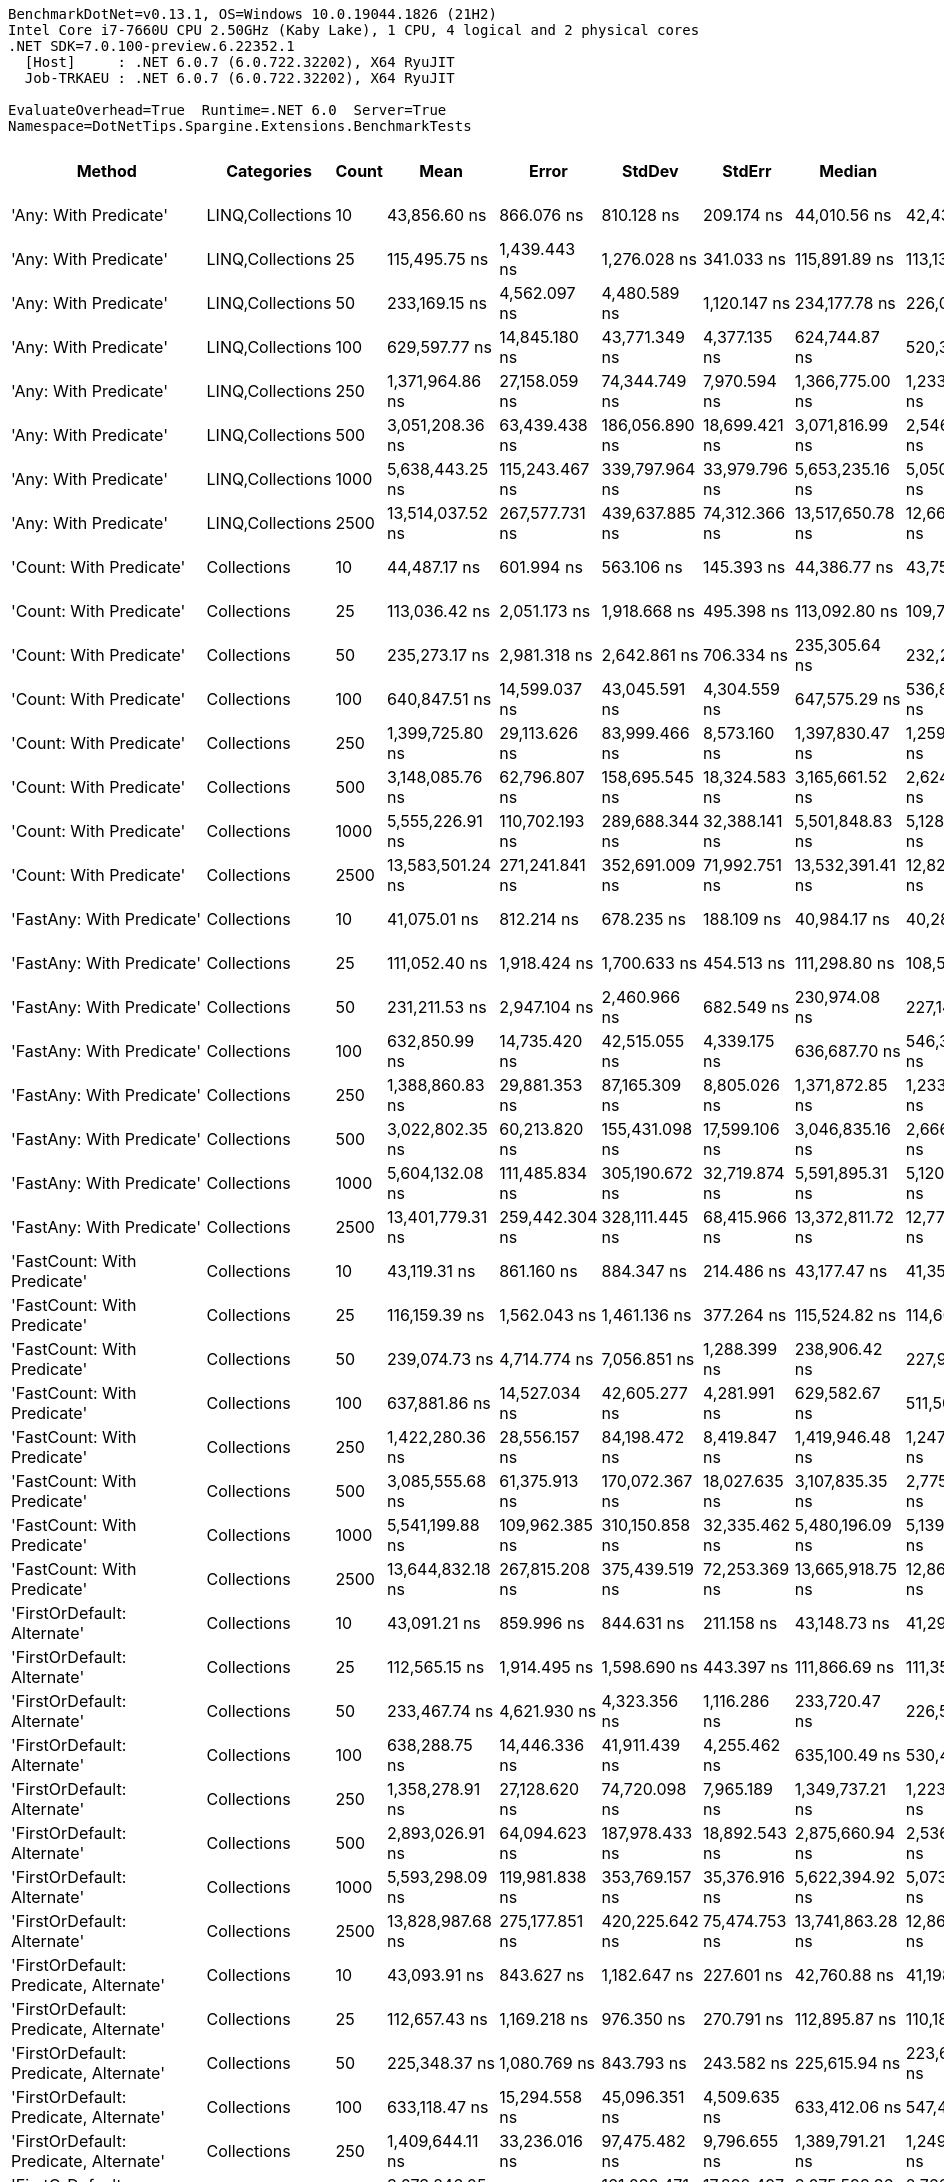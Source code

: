 ....
BenchmarkDotNet=v0.13.1, OS=Windows 10.0.19044.1826 (21H2)
Intel Core i7-7660U CPU 2.50GHz (Kaby Lake), 1 CPU, 4 logical and 2 physical cores
.NET SDK=7.0.100-preview.6.22352.1
  [Host]     : .NET 6.0.7 (6.0.722.32202), X64 RyuJIT
  Job-TRKAEU : .NET 6.0.7 (6.0.722.32202), X64 RyuJIT

EvaluateOverhead=True  Runtime=.NET 6.0  Server=True  
Namespace=DotNetTips.Spargine.Extensions.BenchmarkTests  
....
[options="header"]
|===
|                                  Method|        Categories|  Count|              Mean|           Error|          StdDev|         StdErr|            Median|               Min|                Q1|                Q3|               Max|           Op/s|   CI99.9% Margin|  Iterations|  Kurtosis|  MValue|  Skewness|  Rank|  LogicalGroup|  Baseline|  Code Size|     Gen 0|     Gen 1|     Gen 2|    Allocated
|                   'Any: With Predicate'|  LINQ,Collections|     10|      43,856.60 ns|      866.076 ns|      810.128 ns|     209.174 ns|      44,010.56 ns|      42,436.83 ns|      43,367.48 ns|      44,294.14 ns|      45,511.76 ns|      22,801.59|      866.0764 ns|       15.00|     2.544|   2.000|   -0.1355|    33|             *|        No|      708 B|    2.3193|    0.0610|         -|     20,088 B
|                   'Any: With Predicate'|  LINQ,Collections|     25|     115,495.75 ns|    1,439.443 ns|    1,276.028 ns|     341.033 ns|     115,891.89 ns|     113,130.98 ns|     114,760.55 ns|     116,154.68 ns|     117,842.14 ns|       8,658.33|    1,439.4426 ns|       14.00|     2.344|   2.000|   -0.3038|    41|             *|        No|      708 B|    5.2490|    0.2441|         -|     48,152 B
|                   'Any: With Predicate'|  LINQ,Collections|     50|     233,169.15 ns|    4,562.097 ns|    4,480.589 ns|   1,120.147 ns|     234,177.78 ns|     226,091.42 ns|     229,913.65 ns|     236,002.22 ns|     241,448.89 ns|       4,288.73|    4,562.0966 ns|       16.00|     1.941|   2.000|   -0.1192|    44|             *|        No|      708 B|   10.4980|    0.9766|         -|     95,144 B
|                   'Any: With Predicate'|  LINQ,Collections|    100|     629,597.77 ns|   14,845.180 ns|   43,771.349 ns|   4,377.135 ns|     624,744.87 ns|     520,357.86 ns|     601,916.24 ns|     661,163.45 ns|     732,020.65 ns|       1,588.32|   14,845.1804 ns|      100.00|     2.651|   2.786|    0.0049|    47|             *|        No|      708 B|   20.5078|   10.7422|   10.7422|    189,263 B
|                   'Any: With Predicate'|  LINQ,Collections|    250|   1,371,964.86 ns|   27,158.059 ns|   74,344.749 ns|   7,970.594 ns|   1,366,775.00 ns|   1,233,490.04 ns|   1,314,242.77 ns|   1,431,293.07 ns|   1,538,486.13 ns|         728.88|   27,158.0592 ns|       87.00|     2.247|   2.640|    0.2562|    50|             *|        No|      708 B|   37.1094|   27.3438|   23.4375|    470,396 B
|                   'Any: With Predicate'|  LINQ,Collections|    500|   3,051,208.36 ns|   63,439.438 ns|  186,056.890 ns|  18,699.421 ns|   3,071,816.99 ns|   2,546,373.63 ns|   2,927,271.48 ns|   3,168,758.01 ns|   3,439,234.96 ns|         327.74|   63,439.4380 ns|       99.00|     2.687|   2.429|   -0.1876|    55|             *|        No|      708 B|   97.6563|   66.4063|   46.8750|    939,845 B
|                   'Any: With Predicate'|  LINQ,Collections|   1000|   5,638,443.25 ns|  115,243.467 ns|  339,797.964 ns|  33,979.796 ns|   5,653,235.16 ns|   5,050,889.84 ns|   5,307,816.80 ns|   5,916,985.16 ns|   6,356,271.88 ns|         177.35|  115,243.4673 ns|      100.00|     1.883|   2.786|    0.0852|    58|             *|        No|      708 B|  195.3125|  156.2500|  109.3750|  2,362,235 B
|                   'Any: With Predicate'|  LINQ,Collections|   2500|  13,514,037.52 ns|  267,577.731 ns|  439,637.885 ns|  74,312.366 ns|  13,517,650.78 ns|  12,664,692.97 ns|  13,220,868.75 ns|  13,771,992.19 ns|  14,393,075.78 ns|          74.00|  267,577.7310 ns|       35.00|     2.169|   2.000|    0.0642|    60|             *|        No|      708 B|  156.2500|  140.6250|   93.7500|  5,923,476 B
|                 'Count: With Predicate'|       Collections|     10|      44,487.17 ns|      601.994 ns|      563.106 ns|     145.393 ns|      44,386.77 ns|      43,755.05 ns|      44,058.47 ns|      44,825.26 ns|      45,580.97 ns|      22,478.39|      601.9940 ns|       15.00|     1.903|   2.000|    0.5513|    33|             *|        No|      679 B|    2.3193|         -|         -|     20,136 B
|                 'Count: With Predicate'|       Collections|     25|     113,036.42 ns|    2,051.173 ns|    1,918.668 ns|     495.398 ns|     113,092.80 ns|     109,754.96 ns|     111,725.94 ns|     114,585.39 ns|     116,371.55 ns|       8,846.71|    2,051.1726 ns|       15.00|     1.728|   2.000|   -0.0258|    40|             *|        No|      679 B|    5.2490|    0.3662|         -|     48,040 B
|                 'Count: With Predicate'|       Collections|     50|     235,273.17 ns|    2,981.318 ns|    2,642.861 ns|     706.334 ns|     235,305.64 ns|     232,201.98 ns|     232,850.89 ns|     237,220.98 ns|     240,016.21 ns|       4,250.38|    2,981.3184 ns|       14.00|     1.716|   2.000|    0.4443|    44|             *|        No|      679 B|   10.4980|    1.7090|         -|     94,936 B
|                 'Count: With Predicate'|       Collections|    100|     640,847.51 ns|   14,599.037 ns|   43,045.591 ns|   4,304.559 ns|     647,575.29 ns|     536,825.24 ns|     609,228.22 ns|     672,529.74 ns|     745,674.27 ns|       1,560.43|   14,599.0374 ns|      100.00|     2.438|   2.385|   -0.0490|    47|             *|        No|      679 B|   19.5313|   12.6953|   10.7422|    189,494 B
|                 'Count: With Predicate'|       Collections|    250|   1,399,725.80 ns|   29,113.626 ns|   83,999.466 ns|   8,573.160 ns|   1,397,830.47 ns|   1,259,062.79 ns|   1,333,326.46 ns|   1,463,546.92 ns|   1,630,851.86 ns|         714.43|   29,113.6255 ns|       96.00|     2.382|   2.667|    0.2581|    50|             *|        No|      679 B|   48.8281|   29.2969|   25.3906|    470,184 B
|                 'Count: With Predicate'|       Collections|    500|   3,148,085.76 ns|   62,796.807 ns|  158,695.545 ns|  18,324.583 ns|   3,165,661.52 ns|   2,624,840.82 ns|   3,065,738.48 ns|   3,254,900.78 ns|   3,456,545.51 ns|         317.65|   62,796.8071 ns|       75.00|     3.491|   2.000|   -0.5331|    55|             *|        No|      679 B|   78.1250|   62.5000|   46.8750|    939,280 B
|                 'Count: With Predicate'|       Collections|   1000|   5,555,226.91 ns|  110,702.193 ns|  289,688.344 ns|  32,388.141 ns|   5,501,848.83 ns|   5,128,733.59 ns|   5,282,280.08 ns|   5,797,910.16 ns|   6,283,826.56 ns|         180.01|  110,702.1929 ns|       80.00|     1.912|   2.917|    0.3064|    58|             *|        No|      679 B|  171.8750|  148.4375|  101.5625|  2,361,463 B
|                 'Count: With Predicate'|       Collections|   2500|  13,583,501.24 ns|  271,241.841 ns|  352,691.009 ns|  71,992.751 ns|  13,532,391.41 ns|  12,824,579.69 ns|  13,377,137.89 ns|  13,791,769.53 ns|  14,367,179.69 ns|          73.62|  271,241.8410 ns|       24.00|     2.656|   2.000|    0.1837|    60|             *|        No|      679 B|  156.2500|  125.0000|   93.7500|  5,925,108 B
|               'FastAny: With Predicate'|       Collections|     10|      41,075.01 ns|      812.214 ns|      678.235 ns|     188.109 ns|      40,984.17 ns|      40,280.33 ns|      40,602.46 ns|      41,170.46 ns|      42,831.74 ns|      24,345.70|      812.2139 ns|       13.00|     3.879|   2.000|    1.1729|    33|             *|        No|      604 B|    2.3193|    0.0610|         -|     19,704 B
|               'FastAny: With Predicate'|       Collections|     25|     111,052.40 ns|    1,918.424 ns|    1,700.633 ns|     454.513 ns|     111,298.80 ns|     108,509.05 ns|     109,578.16 ns|     112,067.35 ns|     114,223.16 ns|       9,004.76|    1,918.4239 ns|       14.00|     1.804|   2.000|    0.2027|    40|             *|        No|      604 B|    5.2490|    0.2441|         -|     47,696 B
|               'FastAny: With Predicate'|       Collections|     50|     231,211.53 ns|    2,947.104 ns|    2,460.966 ns|     682.549 ns|     230,974.08 ns|     227,142.96 ns|     230,422.72 ns|     231,919.91 ns|     236,487.85 ns|       4,325.04|    2,947.1045 ns|       13.00|     2.786|   2.000|    0.2827|    44|             *|        No|      604 B|   10.7422|    1.2207|         -|     95,256 B
|               'FastAny: With Predicate'|       Collections|    100|     632,850.99 ns|   14,735.420 ns|   42,515.055 ns|   4,339.175 ns|     636,687.70 ns|     546,353.27 ns|     602,432.84 ns|     658,334.94 ns|     746,243.21 ns|       1,580.15|   14,735.4198 ns|       96.00|     2.441|   2.258|    0.2314|    47|             *|        No|      604 B|   20.5078|   11.7188|   10.7422|    189,599 B
|               'FastAny: With Predicate'|       Collections|    250|   1,388,860.83 ns|   29,881.353 ns|   87,165.309 ns|   8,805.026 ns|   1,371,872.85 ns|   1,233,549.02 ns|   1,326,635.45 ns|   1,441,714.79 ns|   1,596,581.84 ns|         720.01|   29,881.3529 ns|       98.00|     2.510|   2.667|    0.5181|    50|             *|        No|      604 B|   46.8750|   27.3438|   25.3906|    470,122 B
|               'FastAny: With Predicate'|       Collections|    500|   3,022,802.35 ns|   60,213.820 ns|  155,431.098 ns|  17,599.106 ns|   3,046,835.16 ns|   2,666,210.74 ns|   2,925,985.06 ns|   3,110,628.91 ns|   3,361,261.91 ns|         330.82|   60,213.8203 ns|       78.00|     2.798|   2.000|   -0.1791|    55|             *|        No|      604 B|   97.6563|   70.3125|   46.8750|    939,175 B
|               'FastAny: With Predicate'|       Collections|   1000|   5,604,132.08 ns|  111,485.834 ns|  305,190.672 ns|  32,719.874 ns|   5,591,895.31 ns|   5,120,358.59 ns|   5,371,001.56 ns|   5,823,398.44 ns|   6,461,393.75 ns|         178.44|  111,485.8341 ns|       87.00|     2.490|   2.846|    0.3571|    58|             *|        No|      604 B|  148.4375|  132.8125|  109.3750|  2,359,909 B
|               'FastAny: With Predicate'|       Collections|   2500|  13,401,779.31 ns|  259,442.304 ns|  328,111.445 ns|  68,415.966 ns|  13,372,811.72 ns|  12,771,588.28 ns|  13,222,231.25 ns|  13,617,257.81 ns|  14,015,672.66 ns|          74.62|  259,442.3040 ns|       23.00|     2.162|   2.000|    0.1075|    60|             *|        No|      604 B|  140.6250|  125.0000|   93.7500|  5,920,913 B
|             'FastCount: With Predicate'|       Collections|     10|      43,119.31 ns|      861.160 ns|      884.347 ns|     214.486 ns|      43,177.47 ns|      41,351.63 ns|      42,714.57 ns|      43,603.83 ns|      44,473.83 ns|      23,191.46|      861.1595 ns|       17.00|     2.312|   2.000|   -0.3928|    33|             *|        No|      610 B|    2.3193|    0.0610|         -|     19,976 B
|             'FastCount: With Predicate'|       Collections|     25|     116,159.39 ns|    1,562.043 ns|    1,461.136 ns|     377.264 ns|     115,524.82 ns|     114,608.22 ns|     114,994.97 ns|     117,262.87 ns|     118,926.73 ns|       8,608.86|    1,562.0431 ns|       15.00|     1.762|   2.000|    0.6555|    41|             *|        No|      610 B|    5.2490|    0.2441|         -|     47,960 B
|             'FastCount: With Predicate'|       Collections|     50|     239,074.73 ns|    4,714.774 ns|    7,056.851 ns|   1,288.399 ns|     238,906.42 ns|     227,910.18 ns|     233,093.01 ns|     243,469.06 ns|     256,720.43 ns|       4,182.79|    4,714.7738 ns|       30.00|     2.781|   2.286|    0.6215|    44|             *|        No|      610 B|   10.7422|    0.9766|         -|     95,232 B
|             'FastCount: With Predicate'|       Collections|    100|     637,881.86 ns|   14,527.034 ns|   42,605.277 ns|   4,281.991 ns|     629,582.67 ns|     511,508.15 ns|     612,422.17 ns|     665,347.22 ns|     730,773.97 ns|       1,567.69|   14,527.0344 ns|       99.00|     2.788|   2.414|    0.1027|    47|             *|        No|      610 B|   18.5547|   11.7188|   10.7422|    189,104 B
|             'FastCount: With Predicate'|       Collections|    250|   1,422,280.36 ns|   28,556.157 ns|   84,198.472 ns|   8,419.847 ns|   1,419,946.48 ns|   1,247,330.27 ns|   1,376,018.07 ns|   1,488,739.55 ns|   1,610,570.12 ns|         703.10|   28,556.1566 ns|      100.00|     2.510|   2.645|    0.0117|    50|             *|        No|      610 B|   50.7813|   33.2031|   25.3906|    470,609 B
|             'FastCount: With Predicate'|       Collections|    500|   3,085,555.68 ns|   61,375.913 ns|  170,072.367 ns|  18,027.635 ns|   3,107,835.35 ns|   2,775,326.76 ns|   2,935,432.62 ns|   3,248,179.10 ns|   3,420,283.01 ns|         324.09|   61,375.9133 ns|       89.00|     1.818|   3.171|   -0.0667|    55|             *|        No|      610 B|   50.7813|   46.8750|   46.8750|    939,985 B
|             'FastCount: With Predicate'|       Collections|   1000|   5,541,199.88 ns|  109,962.385 ns|  310,150.858 ns|  32,335.462 ns|   5,480,196.09 ns|   5,139,285.94 ns|   5,257,763.09 ns|   5,774,410.55 ns|   6,519,870.31 ns|         180.47|  109,962.3852 ns|       92.00|     2.581|   2.488|    0.6419|    58|             *|        No|      610 B|  164.0625|  132.8125|  109.3750|  2,360,546 B
|             'FastCount: With Predicate'|       Collections|   2500|  13,644,832.18 ns|  267,815.208 ns|  375,439.519 ns|  72,253.369 ns|  13,665,918.75 ns|  12,863,262.50 ns|  13,416,420.31 ns|  13,914,720.31 ns|  14,411,423.44 ns|          73.29|  267,815.2085 ns|       27.00|     2.361|   2.000|   -0.0612|    60|             *|        No|      610 B|  125.0000|   93.7500|   78.1250|  5,923,746 B
|             'FirstOrDefault: Alternate'|       Collections|     10|      43,091.21 ns|      859.996 ns|      844.631 ns|     211.158 ns|      43,148.73 ns|      41,291.74 ns|      42,578.74 ns|      43,360.23 ns|      44,645.64 ns|      23,206.59|      859.9962 ns|       16.00|     2.624|   2.000|   -0.0127|    33|             *|        No|    1,053 B|    2.3193|         -|         -|     19,880 B
|             'FirstOrDefault: Alternate'|       Collections|     25|     112,565.15 ns|    1,914.495 ns|    1,598.690 ns|     443.397 ns|     111,866.69 ns|     111,359.73 ns|     111,646.09 ns|     112,805.04 ns|     116,176.61 ns|       8,883.74|    1,914.4951 ns|       13.00|     3.289|   2.000|    1.3572|    40|             *|        No|    1,053 B|    5.3711|         -|         -|     48,104 B
|             'FirstOrDefault: Alternate'|       Collections|     50|     233,467.74 ns|    4,621.930 ns|    4,323.356 ns|   1,116.286 ns|     233,720.47 ns|     226,501.67 ns|     230,240.33 ns|     235,520.14 ns|     241,719.25 ns|       4,283.25|    4,621.9301 ns|       15.00|     2.313|   2.000|    0.4005|    44|             *|        No|    1,053 B|   10.7422|    1.2207|         -|     95,344 B
|             'FirstOrDefault: Alternate'|       Collections|    100|     638,288.75 ns|   14,446.336 ns|   41,911.439 ns|   4,255.462 ns|     635,100.49 ns|     530,420.51 ns|     612,588.09 ns|     665,116.70 ns|     733,813.48 ns|       1,566.69|   14,446.3357 ns|       97.00|     2.909|   2.000|    0.1434|    47|             *|        No|    1,053 B|   20.5078|   11.7188|   10.7422|    189,837 B
|             'FirstOrDefault: Alternate'|       Collections|    250|   1,358,278.91 ns|   27,128.620 ns|   74,720.098 ns|   7,965.189 ns|   1,349,737.21 ns|   1,223,591.11 ns|   1,293,079.59 ns|   1,409,130.18 ns|   1,553,763.57 ns|         736.23|   27,128.6200 ns|       88.00|     2.572|   2.000|    0.4150|    50|             *|        No|    1,053 B|   42.9688|   31.2500|   23.4375|    470,529 B
|             'FirstOrDefault: Alternate'|       Collections|    500|   2,893,026.91 ns|   64,094.623 ns|  187,978.433 ns|  18,892.543 ns|   2,875,660.94 ns|   2,536,153.12 ns|   2,749,612.50 ns|   3,015,775.98 ns|   3,376,946.48 ns|         345.66|   64,094.6225 ns|       99.00|     2.701|   2.207|    0.4286|    54|             *|        No|    1,053 B|   66.4063|   54.6875|   46.8750|    939,500 B
|             'FirstOrDefault: Alternate'|       Collections|   1000|   5,593,298.09 ns|  119,981.838 ns|  353,769.157 ns|  35,376.916 ns|   5,622,394.92 ns|   5,073,100.78 ns|   5,201,147.46 ns|   5,878,347.66 ns|   6,348,899.22 ns|         178.79|  119,981.8384 ns|      100.00|     1.886|   3.467|    0.1069|    58|             *|        No|    1,053 B|  148.4375|  140.6250|  109.3750|  2,363,101 B
|             'FirstOrDefault: Alternate'|       Collections|   2500|  13,828,987.68 ns|  275,177.851 ns|  420,225.642 ns|  75,474.753 ns|  13,741,863.28 ns|  12,862,858.59 ns|  13,592,407.81 ns|  14,100,676.56 ns|  14,703,130.47 ns|          72.31|  275,177.8510 ns|       31.00|     2.613|   3.077|   -0.1509|    60|             *|        No|    1,053 B|  171.8750|  140.6250|   93.7500|  5,925,880 B
|  'FirstOrDefault: Predicate, Alternate'|       Collections|     10|      43,093.91 ns|      843.627 ns|    1,182.647 ns|     227.601 ns|      42,760.88 ns|      41,198.68 ns|      42,210.67 ns|      43,949.71 ns|      45,745.33 ns|      23,205.14|      843.6270 ns|       27.00|     2.064|   2.000|    0.3208|    33|             *|        No|      734 B|    2.3193|    0.0610|         -|     19,888 B
|  'FirstOrDefault: Predicate, Alternate'|       Collections|     25|     112,657.43 ns|    1,169.218 ns|      976.350 ns|     270.791 ns|     112,895.87 ns|     110,184.34 ns|     111,989.49 ns|     113,305.32 ns|     113,958.50 ns|       8,876.47|    1,169.2178 ns|       13.00|     3.563|   2.000|   -1.0188|    40|             *|        No|      734 B|    5.3711|    0.2441|         -|     48,480 B
|  'FirstOrDefault: Predicate, Alternate'|       Collections|     50|     225,348.37 ns|    1,080.769 ns|      843.793 ns|     243.582 ns|     225,615.94 ns|     223,693.30 ns|     224,947.77 ns|     225,781.35 ns|     226,673.99 ns|       4,437.57|    1,080.7686 ns|       12.00|     2.192|   2.000|   -0.4220|    43|             *|        No|      734 B|   10.4980|    1.2207|         -|     94,984 B
|  'FirstOrDefault: Predicate, Alternate'|       Collections|    100|     633,118.47 ns|   15,294.558 ns|   45,096.351 ns|   4,509.635 ns|     633,412.06 ns|     547,414.94 ns|     596,711.30 ns|     661,467.55 ns|     733,806.15 ns|       1,579.48|   15,294.5585 ns|      100.00|     2.381|   2.333|    0.2202|    47|             *|        No|      734 B|   16.6016|   11.7188|   10.7422|    189,149 B
|  'FirstOrDefault: Predicate, Alternate'|       Collections|    250|   1,409,644.11 ns|   33,236.016 ns|   97,475.482 ns|   9,796.655 ns|   1,389,791.21 ns|   1,249,116.21 ns|   1,334,499.32 ns|   1,477,271.00 ns|   1,664,428.91 ns|         709.40|   33,236.0162 ns|       99.00|     2.390|   2.000|    0.4802|    50|             *|        No|      734 B|   48.8281|   31.2500|   23.4375|    470,435 B
|  'FirstOrDefault: Predicate, Alternate'|       Collections|    500|   3,073,246.05 ns|   61,126.811 ns|  161,032.471 ns|  17,892.497 ns|   3,075,593.36 ns|   2,766,760.16 ns|   2,964,429.30 ns|   3,170,395.70 ns|   3,462,855.08 ns|         325.39|   61,126.8113 ns|       81.00|     2.334|   2.400|    0.1882|    55|             *|        No|      734 B|   82.0313|   70.3125|   46.8750|    940,281 B
|  'FirstOrDefault: Predicate, Alternate'|       Collections|   1000|   5,746,308.16 ns|  120,106.227 ns|  354,135.921 ns|  35,413.592 ns|   5,778,759.77 ns|   5,063,378.52 ns|   5,489,116.99 ns|   5,984,686.33 ns|   6,451,333.98 ns|         174.02|  120,106.2274 ns|      100.00|     2.162|   2.846|   -0.2293|    58|             *|        No|      734 B|  195.3125|  156.2500|  109.3750|  2,359,947 B
|  'FirstOrDefault: Predicate, Alternate'|       Collections|   2500|  13,467,295.21 ns|  267,228.265 ns|  416,042.215 ns|  73,546.568 ns|  13,498,075.78 ns|  12,776,843.75 ns|  13,142,944.14 ns|  13,723,679.69 ns|  14,218,695.31 ns|          74.25|  267,228.2655 ns|       32.00|     1.901|   2.000|    0.1000|    60|             *|        No|      734 B|  140.6250|  125.0000|   78.1250|  5,925,554 B
|                  'HasItems: With Count'|       Collections|     10|          37.01 ns|        0.767 ns|        1.281 ns|       0.214 ns|          36.92 ns|          34.96 ns|          36.00 ns|          37.75 ns|          40.10 ns|  27,018,053.28|        0.7667 ns|       36.00|     2.348|   2.000|    0.4269|     1|             *|        No|      167 B|    0.0035|         -|         -|         32 B
|                  'HasItems: With Count'|       Collections|     25|          83.63 ns|        1.665 ns|        2.493 ns|       0.455 ns|          82.97 ns|          80.69 ns|          81.89 ns|          85.10 ns|          90.34 ns|  11,957,481.38|        1.6653 ns|       30.00|     3.245|   2.000|    0.9438|     3|             *|        No|      167 B|    0.0035|         -|         -|         32 B
|                  'HasItems: With Count'|       Collections|     50|         141.49 ns|        1.720 ns|        1.524 ns|       0.407 ns|         141.29 ns|         139.72 ns|         140.14 ns|         142.18 ns|         144.47 ns|   7,067,582.35|        1.7197 ns|       14.00|     2.317|   2.000|    0.7371|     5|             *|        No|      167 B|    0.0033|         -|         -|         32 B
|                  'HasItems: With Count'|       Collections|    100|         258.76 ns|        3.207 ns|        3.000 ns|       0.775 ns|         258.65 ns|         254.90 ns|         256.05 ns|         260.85 ns|         264.76 ns|   3,864,515.24|        3.2070 ns|       15.00|     1.862|   2.000|    0.2751|     7|             *|        No|      167 B|    0.0033|         -|         -|         32 B
|                  'HasItems: With Count'|       Collections|    250|         616.79 ns|        6.037 ns|        5.647 ns|       1.458 ns|         616.33 ns|         603.42 ns|         614.06 ns|         620.66 ns|         627.39 ns|   1,621,305.36|        6.0369 ns|       15.00|     3.194|   2.000|   -0.2917|    12|             *|        No|      167 B|    0.0029|         -|         -|         32 B
|                  'HasItems: With Count'|       Collections|    500|       1,212.07 ns|       10.213 ns|        9.553 ns|       2.467 ns|       1,214.95 ns|       1,198.28 ns|       1,205.28 ns|       1,217.54 ns|       1,231.58 ns|     825,037.36|       10.2127 ns|       15.00|     2.064|   2.000|    0.1620|    16|             *|        No|      167 B|    0.0019|         -|         -|         32 B
|                  'HasItems: With Count'|       Collections|   1000|       2,408.42 ns|       32.123 ns|       30.048 ns|       7.758 ns|       2,414.25 ns|       2,343.09 ns|       2,390.45 ns|       2,432.73 ns|       2,445.25 ns|     415,210.57|       32.1232 ns|       15.00|     2.318|   2.000|   -0.6164|    19|             *|        No|      167 B|         -|         -|         -|         32 B
|                  'HasItems: With Count'|       Collections|   2500|       5,909.83 ns|       64.240 ns|       60.090 ns|      15.515 ns|       5,908.57 ns|       5,827.03 ns|       5,855.37 ns|       5,960.26 ns|       6,007.03 ns|     169,209.49|       64.2403 ns|       15.00|     1.484|   2.000|    0.0805|    23|             *|        No|      167 B|         -|         -|         -|         32 B
|                     'IndexOf: Comparer'|       Collections|     10|      45,170.94 ns|      868.971 ns|      965.859 ns|     221.583 ns|      45,009.05 ns|      43,761.47 ns|      44,481.66 ns|      45,831.77 ns|      47,365.34 ns|      22,138.13|      868.9711 ns|       19.00|     2.289|   2.000|    0.3724|    33|             *|        No|    1,779 B|    2.3193|    0.0610|         -|     20,328 B
|                     'IndexOf: Comparer'|       Collections|     25|     112,845.32 ns|    1,420.586 ns|    1,186.254 ns|     329.008 ns|     112,624.20 ns|     110,648.64 ns|     112,355.12 ns|     113,430.60 ns|     114,907.28 ns|       8,861.69|    1,420.5858 ns|       13.00|     2.258|   2.000|    0.1792|    40|             *|        No|    1,779 B|    5.3711|    0.2441|         -|     48,328 B
|                     'IndexOf: Comparer'|       Collections|     50|     238,058.06 ns|    4,141.340 ns|    4,067.349 ns|   1,016.837 ns|     238,626.33 ns|     230,341.38 ns|     235,772.52 ns|     239,973.37 ns|     246,970.26 ns|       4,200.66|    4,141.3396 ns|       16.00|     2.891|   2.000|   -0.0653|    44|             *|        No|    1,779 B|   10.7422|    1.4648|         -|     95,504 B
|                     'IndexOf: Comparer'|       Collections|    100|     627,868.42 ns|   13,330.052 ns|   38,246.417 ns|   3,924.000 ns|     622,717.04 ns|     558,749.85 ns|     601,701.51 ns|     651,944.87 ns|     733,644.78 ns|       1,592.69|   13,330.0516 ns|       95.00|     2.529|   2.759|    0.3749|    47|             *|        No|    1,779 B|   17.5781|   11.7188|   10.7422|    189,760 B
|                     'IndexOf: Comparer'|       Collections|    250|   1,423,919.07 ns|   29,622.773 ns|   87,343.416 ns|   8,734.342 ns|   1,410,298.34 ns|   1,250,976.56 ns|   1,354,287.74 ns|   1,498,886.87 ns|   1,621,238.28 ns|         702.29|   29,622.7734 ns|      100.00|     2.273|   2.207|    0.3474|    50|             *|        No|    1,779 B|   48.8281|   29.2969|   25.3906|    469,583 B
|                     'IndexOf: Comparer'|       Collections|    500|   3,048,808.22 ns|   60,150.398 ns|  138,205.542 ns|  17,412.262 ns|   3,057,285.55 ns|   2,681,536.72 ns|   2,947,093.55 ns|   3,130,961.72 ns|   3,356,461.72 ns|         328.00|   60,150.3978 ns|       63.00|     2.960|   2.083|   -0.2146|    55|             *|        No|    1,779 B|   70.3125|   58.5938|   46.8750|    940,556 B
|                     'IndexOf: Comparer'|       Collections|   1000|   5,647,063.07 ns|  116,898.733 ns|  344,678.552 ns|  34,467.855 ns|   5,647,091.02 ns|   5,120,214.06 ns|   5,335,006.25 ns|   5,865,042.19 ns|   6,545,324.22 ns|         177.08|  116,898.7332 ns|      100.00|     2.610|   2.519|    0.4973|    58|             *|        No|    1,779 B|  156.2500|  140.6250|  109.3750|  2,360,979 B
|                     'IndexOf: Comparer'|       Collections|   2500|  13,251,580.38 ns|  261,739.142 ns|  349,414.236 ns|  69,882.847 ns|  13,208,942.19 ns|  12,750,095.31 ns|  13,031,304.69 ns|  13,430,039.06 ns|  14,173,221.88 ns|          75.46|  261,739.1417 ns|       25.00|     3.116|   2.000|    0.8038|    60|             *|        No|    1,779 B|  140.6250|  125.0000|   78.1250|  5,926,620 B
|           'OrderByWith Sort Expression'|       Collections|     10|      42,901.08 ns|      816.976 ns|      682.212 ns|     189.212 ns|      42,968.26 ns|      41,744.59 ns|      42,611.43 ns|      43,183.72 ns|      44,361.45 ns|      23,309.44|      816.9765 ns|       13.00|     2.601|   2.000|    0.2988|    33|             *|        No|    1,025 B|    2.3193|    0.0610|         -|     20,040 B
|           'OrderByWith Sort Expression'|       Collections|     25|     107,917.26 ns|    2,153.904 ns|    2,211.901 ns|     536.465 ns|     107,653.08 ns|     104,472.12 ns|     106,283.02 ns|     109,175.20 ns|     112,305.83 ns|       9,266.36|    2,153.9040 ns|       17.00|     2.025|   2.000|    0.3970|    40|             *|        No|    1,025 B|    5.2490|    0.3662|         -|     47,856 B
|           'OrderByWith Sort Expression'|       Collections|     50|     232,020.66 ns|    2,593.391 ns|    2,298.974 ns|     614.427 ns|     232,151.92 ns|     228,172.99 ns|     230,816.57 ns|     233,334.65 ns|     236,071.33 ns|       4,309.96|    2,593.3910 ns|       14.00|     1.933|   2.000|   -0.0854|    44|             *|        No|    1,025 B|   10.4980|         -|         -|     95,496 B
|           'OrderByWith Sort Expression'|       Collections|    100|     629,284.48 ns|   12,460.911 ns|   30,800.283 ns|   3,629.848 ns|     626,761.47 ns|     546,027.54 ns|     608,832.93 ns|     647,901.86 ns|     704,875.68 ns|       1,589.11|   12,460.9105 ns|       72.00|     2.784|   2.000|    0.0510|    47|             *|        No|    1,025 B|   16.6016|   14.6484|   10.7422|    188,721 B
|           'OrderByWith Sort Expression'|       Collections|    250|   1,356,536.41 ns|   26,811.032 ns|   72,941.389 ns|   7,865.472 ns|   1,367,570.61 ns|   1,208,221.09 ns|   1,311,184.96 ns|   1,395,319.97 ns|   1,515,656.84 ns|         737.17|   26,811.0318 ns|       86.00|     2.446|   2.516|   -0.0333|    50|             *|        No|    1,025 B|   50.7813|   31.2500|   25.3906|    467,906 B
|           'OrderByWith Sort Expression'|       Collections|    500|   3,080,514.47 ns|   61,223.415 ns|  151,329.113 ns|  17,834.307 ns|   3,084,205.47 ns|   2,738,693.36 ns|   2,980,690.14 ns|   3,182,235.06 ns|   3,403,389.06 ns|         324.62|   61,223.4150 ns|       72.00|     2.389|   2.000|   -0.0586|    55|             *|        No|    1,025 B|   54.6875|   50.7813|   46.8750|    936,594 B
|           'OrderByWith Sort Expression'|       Collections|   1000|   6,102,986.70 ns|  140,618.248 ns|  414,616.078 ns|  41,461.608 ns|   6,184,518.75 ns|   5,202,219.92 ns|   5,851,768.75 ns|   6,417,000.20 ns|   6,849,595.70 ns|         163.85|  140,618.2483 ns|      100.00|     2.486|   2.387|   -0.5582|    58|             *|        No|    1,025 B|  117.1875|  109.3750|  109.3750|  2,351,778 B
|           'OrderByWith Sort Expression'|       Collections|   2500|  13,814,991.70 ns|  275,934.203 ns|  453,367.808 ns|  76,633.146 ns|  13,814,110.94 ns|  13,024,104.69 ns|  13,416,484.38 ns|  14,115,860.16 ns|  14,716,385.94 ns|          72.39|  275,934.2028 ns|       35.00|     2.083|   2.923|    0.0925|    60|             *|        No|    1,025 B|  125.0000|  109.3750|  109.3750|  5,904,550 B
|                     'ShuffleWith Count'|       Collections|     10|      41,952.21 ns|      628.121 ns|      587.545 ns|     151.703 ns|      42,025.77 ns|      40,970.02 ns|      41,500.21 ns|      42,192.87 ns|      42,951.97 ns|      23,836.65|      628.1211 ns|       15.00|     1.952|   2.000|    0.0790|    33|             *|        No|      474 B|    2.3193|    0.0610|         -|     19,792 B
|                     'ShuffleWith Count'|       Collections|     25|     110,945.01 ns|    2,161.075 ns|    2,402.029 ns|     551.063 ns|     110,475.82 ns|     107,025.07 ns|     109,399.69 ns|     112,476.37 ns|     116,038.81 ns|       9,013.47|    2,161.0747 ns|       19.00|     2.149|   2.000|    0.2281|    40|             *|        No|      474 B|    5.2490|         -|         -|     47,752 B
|                     'ShuffleWith Count'|       Collections|     50|     232,343.15 ns|    3,964.913 ns|    3,708.782 ns|     957.604 ns|     232,738.99 ns|     227,808.79 ns|     229,101.25 ns|     235,107.13 ns|     238,402.71 ns|       4,303.98|    3,964.9134 ns|       15.00|     1.474|   2.000|    0.3092|    44|             *|        No|      474 B|   10.7422|         -|         -|     95,376 B
|                     'ShuffleWith Count'|       Collections|    100|     643,170.13 ns|   17,587.399 ns|   51,856.842 ns|   5,185.684 ns|     638,393.55 ns|     544,310.84 ns|     605,141.97 ns|     675,803.64 ns|     777,421.09 ns|       1,554.80|   17,587.3986 ns|      100.00|     2.541|   3.407|    0.3991|    47|             *|        No|      474 B|   20.5078|   14.6484|    9.7656|    189,377 B
|                     'ShuffleWith Count'|       Collections|    250|   1,356,948.75 ns|   26,923.620 ns|   68,039.422 ns|   7,856.516 ns|   1,357,696.97 ns|   1,215,059.67 ns|   1,310,974.12 ns|   1,398,207.52 ns|   1,511,967.68 ns|         736.95|   26,923.6195 ns|       75.00|     2.455|   3.143|    0.2500|    50|             *|        No|      474 B|   50.7813|   31.2500|   25.3906|    470,540 B
|                     'ShuffleWith Count'|       Collections|    500|   3,008,880.08 ns|   60,070.249 ns|  140,412.272 ns|  17,415.999 ns|   2,996,924.22 ns|   2,661,378.91 ns|   2,930,907.03 ns|   3,082,721.48 ns|   3,328,713.28 ns|         332.35|   60,070.2495 ns|       65.00|     3.193|   2.000|    0.2373|    55|             *|        No|      474 B|   54.6875|   50.7813|   46.8750|    939,911 B
|                     'ShuffleWith Count'|       Collections|   1000|   6,161,717.05 ns|  121,933.165 ns|  327,565.529 ns|  35,740.329 ns|   6,156,645.31 ns|   5,232,677.34 ns|   5,997,130.27 ns|   6,410,270.51 ns|   6,846,553.91 ns|         162.29|  121,933.1646 ns|       84.00|     3.084|   2.800|   -0.4439|    58|             *|        No|      474 B|  117.1875|  109.3750|  109.3750|  2,361,197 B
|                     'ShuffleWith Count'|       Collections|   2500|  13,692,876.27 ns|  269,107.248 ns|  377,250.777 ns|  72,601.946 ns|  13,704,790.62 ns|  13,039,287.50 ns|  13,414,289.06 ns|  13,985,981.25 ns|  14,393,795.31 ns|          73.03|  269,107.2478 ns|       27.00|     1.899|   3.200|    0.1123|    60|             *|        No|      474 B|  109.3750|   93.7500|   78.1250|  5,926,350 B
|               'ToImmutable: Dictionary'|       Collections|     10|      47,677.88 ns|      953.248 ns|    1,239.492 ns|     253.010 ns|      47,231.12 ns|      45,888.94 ns|      46,738.65 ns|      48,431.41 ns|      50,362.67 ns|      20,974.09|      953.2484 ns|       24.00|     2.080|   2.000|    0.4899|    34|             *|        No|      386 B|    2.5635|    0.1221|         -|     22,568 B
|               'ToImmutable: Dictionary'|       Collections|     25|     128,272.60 ns|    2,549.970 ns|    2,936.549 ns|     656.632 ns|     127,658.31 ns|     123,329.41 ns|     126,900.78 ns|     128,679.87 ns|     134,999.45 ns|       7,795.90|    2,549.9702 ns|       20.00|     3.334|   2.000|    0.9529|    42|             *|        No|      386 B|    6.1035|         -|         -|     55,416 B
|               'ToImmutable: Dictionary'|       Collections|     50|     261,394.31 ns|    5,112.283 ns|    6,997.751 ns|   1,372.372 ns|     260,428.88 ns|     252,215.70 ns|     256,072.71 ns|     265,817.09 ns|     277,807.25 ns|       3,825.64|    5,112.2831 ns|       26.00|     2.839|   2.000|    0.8607|    45|             *|        No|      386 B|   11.7188|    2.4414|         -|    109,520 B
|               'ToImmutable: Dictionary'|       Collections|    100|     676,536.01 ns|   15,795.616 ns|   46,325.808 ns|   4,655.919 ns|     677,552.83 ns|     565,903.52 ns|     648,437.65 ns|     705,397.07 ns|     789,152.83 ns|       1,478.12|   15,795.6161 ns|       99.00|     2.892|   2.286|   -0.2574|    48|             *|        No|      386 B|   24.4141|   16.6016|   11.7188|    217,924 B
|               'ToImmutable: Dictionary'|       Collections|    250|   1,656,749.36 ns|   34,428.899 ns|  101,514.386 ns|  10,151.439 ns|   1,652,829.98 ns|   1,426,689.06 ns|   1,586,966.94 ns|   1,725,876.76 ns|   1,906,493.36 ns|         603.59|   34,428.8990 ns|      100.00|     2.488|   2.000|    0.2218|    52|             *|        No|      386 B|   46.8750|   35.1563|   27.3438|    541,703 B
|               'ToImmutable: Dictionary'|       Collections|    500|   3,445,311.98 ns|   65,712.442 ns|  102,306.355 ns|  18,085.379 ns|   3,465,796.88 ns|   3,175,893.36 ns|   3,399,314.06 ns|   3,489,401.46 ns|   3,650,998.83 ns|         290.25|   65,712.4419 ns|       32.00|     3.371|   2.000|   -0.4912|    56|             *|        No|      386 B|   66.4063|   62.5000|   46.8750|  1,085,463 B
|               'ToImmutable: Dictionary'|       Collections|   1000|   5,991,534.49 ns|  119,275.476 ns|  122,487.132 ns|  29,707.493 ns|   5,972,441.80 ns|   5,865,433.98 ns|   5,898,222.27 ns|   6,012,583.98 ns|   6,267,220.70 ns|         166.90|  119,275.4761 ns|       17.00|     2.480|   2.000|    0.8909|    58|             *|        No|      386 B|  148.4375|  140.6250|  132.8125|  2,696,074 B
|               'ToImmutable: Dictionary'|       Collections|   2500|  15,407,914.75 ns|  302,285.759 ns|  560,306.036 ns|  85,445.870 ns|  15,383,890.62 ns|  14,435,015.62 ns|  15,011,900.00 ns|  15,734,800.00 ns|  16,396,312.50 ns|          64.90|  302,285.7589 ns|       43.00|     2.083|   2.375|    0.1200|    62|             *|        No|      386 B|  125.0000|   93.7500|   93.7500|  6,695,248 B
|                     'ToImmutable: List'|       Collections|     10|         331.73 ns|        6.221 ns|        5.819 ns|       1.503 ns|         330.55 ns|         324.30 ns|         327.32 ns|         335.91 ns|         343.07 ns|   3,014,467.16|        6.2213 ns|       15.00|     1.846|   2.000|    0.5091|    10|             *|        No|      193 B|    0.0587|         -|         -|        528 B
|                     'ToImmutable: List'|       Collections|     25|         707.65 ns|       12.384 ns|       12.163 ns|       3.041 ns|         705.01 ns|         691.95 ns|         698.45 ns|         710.91 ns|         740.35 ns|   1,413,134.65|       12.3838 ns|       16.00|     4.043|   2.000|    1.2403|    14|             *|        No|      193 B|    0.1383|         -|         -|      1,248 B
|                     'ToImmutable: List'|       Collections|     50|       1,336.52 ns|       23.874 ns|       24.517 ns|       5.946 ns|       1,338.85 ns|       1,283.78 ns|       1,322.71 ns|       1,348.76 ns|       1,392.35 ns|     748,209.69|       23.8738 ns|       17.00|     3.233|   2.000|   -0.0190|    17|             *|        No|      193 B|    0.2708|         -|         -|      2,448 B
|                     'ToImmutable: List'|       Collections|    100|       2,552.09 ns|       49.711 ns|       77.395 ns|      13.682 ns|       2,544.00 ns|       2,435.97 ns|       2,498.27 ns|       2,599.76 ns|       2,723.26 ns|     391,836.12|       49.7114 ns|       32.00|     2.319|   2.533|    0.4804|    20|             *|        No|      193 B|    0.5379|    0.0038|         -|      4,848 B
|                     'ToImmutable: List'|       Collections|    250|       6,226.99 ns|      124.094 ns|      200.389 ns|      34.366 ns|       6,259.00 ns|       5,904.36 ns|       6,067.78 ns|       6,353.92 ns|       6,603.02 ns|     160,591.12|      124.0941 ns|       34.00|     1.915|   2.000|    0.0891|    24|             *|        No|      193 B|    1.3428|    0.0305|         -|     12,048 B
|                     'ToImmutable: List'|       Collections|    500|      12,507.08 ns|      246.907 ns|      457.659 ns|      69.792 ns|      12,379.71 ns|      11,840.71 ns|      12,143.58 ns|      12,845.60 ns|      13,523.09 ns|      79,954.69|      246.9073 ns|       43.00|     2.106|   2.400|    0.5831|    28|             *|        No|      193 B|    2.5787|         -|         -|     24,048 B
|                     'ToImmutable: List'|       Collections|   1000|      28,591.39 ns|      562.574 ns|    1,123.521 ns|     160.503 ns|      28,119.49 ns|      27,102.85 ns|      27,861.70 ns|      29,094.81 ns|      31,600.90 ns|      34,975.57|      562.5742 ns|       49.00|     2.998|   2.083|    1.0239|    32|             *|        No|      193 B|    4.4250|         -|         -|     48,048 B
|                     'ToImmutable: List'|       Collections|   2500|      66,574.04 ns|    1,248.986 ns|    1,438.334 ns|     321.621 ns|      66,383.92 ns|      64,530.77 ns|      65,626.08 ns|      67,040.81 ns|      70,221.83 ns|      15,020.87|    1,248.9858 ns|       20.00|     3.164|   2.000|    0.7973|    38|             *|        No|      193 B|   13.3057|    3.2959|         -|    120,048 B
|                             FirstOrNull|       Collections|     10|       7,824.43 ns|      155.793 ns|      202.575 ns|      41.350 ns|       7,779.37 ns|       7,513.48 ns|       7,698.38 ns|       7,956.30 ns|       8,246.81 ns|     127,804.76|      155.7927 ns|       24.00|     2.289|   2.000|    0.4184|    25|             *|        No|      692 B|    0.3662|         -|         -|      3,376 B
|                             FirstOrNull|       Collections|     25|      19,996.02 ns|      377.799 ns|      419.922 ns|      96.337 ns|      19,850.78 ns|      19,363.15 ns|      19,730.53 ns|      20,269.40 ns|      20,728.39 ns|      50,009.95|      377.7987 ns|       19.00|     1.870|   2.000|    0.4368|    29|             *|        No|      692 B|    0.6714|         -|         -|      6,280 B
|                             FirstOrNull|       Collections|     50|      42,683.34 ns|      593.575 ns|      495.662 ns|     137.472 ns|      42,620.37 ns|      41,988.16 ns|      42,329.50 ns|      42,961.54 ns|      43,717.39 ns|      23,428.35|      593.5748 ns|       13.00|     2.180|   2.000|    0.4714|    33|             *|        No|      692 B|    1.2207|         -|         -|     11,312 B
|                             FirstOrNull|       Collections|    100|     100,870.56 ns|    1,273.187 ns|    1,190.940 ns|     307.499 ns|     100,360.92 ns|      99,283.59 ns|     100,086.42 ns|     101,887.26 ns|     103,222.36 ns|       9,913.70|    1,273.1873 ns|       15.00|     1.818|   2.000|    0.4500|    39|             *|        No|      692 B|    2.1973|         -|         -|     21,313 B
|                             FirstOrNull|       Collections|    250|     450,300.86 ns|    4,200.307 ns|    3,928.970 ns|   1,014.456 ns|     449,642.72 ns|     442,548.34 ns|     448,639.77 ns|     453,395.97 ns|     456,757.67 ns|       2,220.74|    4,200.3068 ns|       15.00|     2.229|   2.000|    0.0320|    46|             *|        No|      692 B|    5.3711|         -|         -|     49,154 B
|                             FirstOrNull|       Collections|    500|   1,489,610.11 ns|   10,861.174 ns|    9,069.572 ns|   2,515.447 ns|   1,489,190.23 ns|   1,474,846.48 ns|   1,484,387.70 ns|   1,495,750.39 ns|   1,506,169.73 ns|         671.32|   10,861.1740 ns|       13.00|     1.879|   2.000|    0.1450|    51|             *|        No|      692 B|    9.7656|         -|         -|     96,917 B
|                             FirstOrNull|       Collections|   1000|   4,291,134.82 ns|   29,256.392 ns|   25,935.029 ns|   6,931.428 ns|   4,288,206.25 ns|   4,254,919.92 ns|   4,274,088.09 ns|   4,306,328.71 ns|   4,344,448.83 ns|         233.04|   29,256.3916 ns|       14.00|     2.102|   2.000|    0.4992|    57|             *|        No|      692 B|   15.6250|         -|         -|    192,318 B
|                             FirstOrNull|       Collections|   2500|  31,049,197.92 ns|  307,260.952 ns|  287,412.085 ns|  74,209.481 ns|  31,079,368.75 ns|  30,544,018.75 ns|  30,898,828.12 ns|  31,300,229.69 ns|  31,378,725.00 ns|          32.21|  307,260.9523 ns|       15.00|     1.724|   2.000|   -0.4223|    63|             *|        No|      692 B|   31.2500|         -|         -|    527,647 B
|                                HasItems|       Collections|     10|          38.79 ns|        0.756 ns|        0.670 ns|       0.179 ns|          38.71 ns|          37.91 ns|          38.26 ns|          39.20 ns|          40.20 ns|  25,782,607.51|        0.7564 ns|       14.00|     2.230|   2.000|    0.5381|     2|             *|        No|      162 B|    0.0035|         -|         -|         32 B
|                                HasItems|       Collections|     25|          88.26 ns|        1.755 ns|        1.556 ns|       0.416 ns|          88.03 ns|          86.38 ns|          86.97 ns|          89.01 ns|          91.99 ns|  11,330,436.89|        1.7554 ns|       14.00|     2.921|   2.000|    0.8657|     4|             *|        No|      162 B|    0.0035|         -|         -|         32 B
|                                HasItems|       Collections|     50|         157.92 ns|        3.144 ns|        4.896 ns|       0.865 ns|         156.48 ns|         150.05 ns|         153.73 ns|         161.10 ns|         168.05 ns|   6,332,152.33|        3.1445 ns|       32.00|     2.070|   2.000|    0.4090|     6|             *|        No|      162 B|    0.0033|         -|         -|         32 B
|                                HasItems|       Collections|    100|         284.35 ns|        2.473 ns|        2.065 ns|       0.573 ns|         284.18 ns|         280.63 ns|         282.92 ns|         286.10 ns|         287.63 ns|   3,516,809.82|        2.4732 ns|       13.00|     1.781|   2.000|   -0.1761|     9|             *|        No|      162 B|    0.0033|         -|         -|         32 B
|                                HasItems|       Collections|    250|         672.69 ns|        5.208 ns|        4.872 ns|       1.258 ns|         672.20 ns|         665.41 ns|         669.00 ns|         677.74 ns|         678.92 ns|   1,486,576.26|        5.2084 ns|       15.00|     1.438|   2.000|   -0.0457|    13|             *|        No|      162 B|    0.0029|         -|         -|         32 B
|                                HasItems|       Collections|    500|       1,336.41 ns|        7.254 ns|        6.430 ns|       1.719 ns|       1,337.02 ns|       1,326.82 ns|       1,332.69 ns|       1,340.37 ns|       1,349.97 ns|     748,273.64|        7.2539 ns|       14.00|     2.332|   2.000|    0.1395|    17|             *|        No|      162 B|    0.0019|         -|         -|         32 B
|                                HasItems|       Collections|   1000|       2,151.08 ns|       41.889 ns|       41.140 ns|      10.285 ns|       2,144.56 ns|       2,091.29 ns|       2,118.30 ns|       2,177.90 ns|       2,238.21 ns|     464,883.73|       41.8888 ns|       16.00|     2.113|   2.000|    0.4692|    18|             *|        No|      162 B|         -|         -|         -|         32 B
|                                HasItems|       Collections|   2500|       5,903.39 ns|       75.222 ns|       70.363 ns|      18.168 ns|       5,906.86 ns|       5,793.02 ns|       5,870.84 ns|       5,961.09 ns|       6,029.39 ns|     169,394.17|       75.2219 ns|       15.00|     1.930|   2.000|   -0.1121|    23|             *|        No|      162 B|         -|         -|         -|         32 B
|                                 IndexOf|       Collections|     10|      43,809.14 ns|      573.421 ns|      478.833 ns|     132.804 ns|      43,809.37 ns|      42,977.74 ns|      43,405.54 ns|      44,074.76 ns|      44,544.92 ns|      22,826.29|      573.4210 ns|       13.00|     1.604|   2.000|   -0.0769|    33|             *|        No|    1,265 B|    2.3193|    0.0610|         -|     20,224 B
|                                 IndexOf|       Collections|     25|     112,490.69 ns|    2,154.191 ns|    2,304.960 ns|     543.284 ns|     112,585.12 ns|     109,528.51 ns|     110,569.11 ns|     113,971.87 ns|     117,074.90 ns|       8,889.62|    2,154.1907 ns|       18.00|     2.053|   2.000|    0.5035|    40|             *|        No|    1,265 B|    5.3711|    0.3662|         -|     48,608 B
|                                 IndexOf|       Collections|     50|     231,728.28 ns|    4,555.232 ns|    4,260.966 ns|   1,100.177 ns|     231,172.47 ns|     223,047.94 ns|     229,369.14 ns|     232,859.19 ns|     239,347.23 ns|       4,315.40|    4,555.2315 ns|       15.00|     2.606|   2.000|    0.2180|    44|             *|        No|    1,265 B|   10.7422|    1.2207|         -|     95,576 B
|                                 IndexOf|       Collections|    100|     650,688.87 ns|   16,081.616 ns|   47,417.009 ns|   4,741.701 ns|     649,702.44 ns|     550,544.87 ns|     616,208.18 ns|     690,219.24 ns|     742,364.60 ns|       1,536.83|   16,081.6165 ns|      100.00|     2.033|   2.833|   -0.0600|    47|             *|        No|    1,265 B|   20.5078|   12.6953|   10.7422|    190,309 B
|                                 IndexOf|       Collections|    250|   1,387,769.24 ns|   29,281.930 ns|   85,878.831 ns|   8,631.147 ns|   1,379,748.14 ns|   1,230,518.07 ns|   1,329,086.23 ns|   1,453,465.72 ns|   1,602,764.16 ns|         720.58|   29,281.9296 ns|       99.00|     2.357|   2.385|    0.2505|    50|             *|        No|    1,265 B|   50.7813|   27.3438|   25.3906|    470,714 B
|                                 IndexOf|       Collections|    500|   3,124,664.53 ns|   62,162.082 ns|  163,759.789 ns|  18,195.532 ns|   3,134,943.75 ns|   2,672,851.95 ns|   3,019,745.70 ns|   3,263,307.81 ns|   3,503,512.50 ns|         320.03|   62,162.0823 ns|       81.00|     3.057|   2.261|   -0.3509|    55|             *|        No|    1,265 B|   58.5938|   54.6875|   46.8750|    940,403 B
|                                 IndexOf|       Collections|   1000|   5,712,264.17 ns|  113,820.875 ns|  326,573.428 ns|  33,505.727 ns|   5,737,138.67 ns|   5,111,778.52 ns|   5,477,893.36 ns|   5,936,167.19 ns|   6,412,756.64 ns|         175.06|  113,820.8753 ns|       95.00|     2.145|   3.920|   -0.1177|    58|             *|        No|    1,265 B|  164.0625|  132.8125|  109.3750|  2,361,115 B
|                                 IndexOf|       Collections|   2500|  13,561,541.02 ns|  264,925.791 ns|  260,192.550 ns|  65,048.138 ns|  13,610,510.16 ns|  13,061,670.31 ns|  13,365,358.98 ns|  13,753,026.17 ns|  13,997,875.00 ns|          73.74|  264,925.7906 ns|       16.00|     1.837|   2.000|   -0.2288|    60|             *|        No|    1,265 B|  140.6250|  109.3750|   78.1250|  5,921,853 B
|                          OrderByOrdinal|       Collections|     10|      42,694.81 ns|      829.405 ns|    1,078.460 ns|     220.140 ns|      42,560.15 ns|      40,934.75 ns|      41,953.30 ns|      43,245.47 ns|      45,065.81 ns|      23,422.05|      829.4047 ns|       24.00|     2.538|   2.000|    0.4621|    33|             *|        No|      601 B|    2.3193|         -|         -|     19,928 B
|                          OrderByOrdinal|       Collections|     25|     109,807.83 ns|    2,147.074 ns|    2,297.345 ns|     541.489 ns|     110,325.62 ns|     105,503.03 ns|     107,720.38 ns|     111,802.00 ns|     113,420.64 ns|       9,106.82|    2,147.0741 ns|       18.00|     1.717|   2.000|   -0.2995|    40|             *|        No|      601 B|    5.2490|         -|         -|     47,680 B
|                          OrderByOrdinal|       Collections|     50|     229,690.13 ns|    2,724.119 ns|    2,274.762 ns|     630.906 ns|     229,846.72 ns|     225,006.43 ns|     228,460.00 ns|     231,116.49 ns|     233,556.26 ns|       4,353.69|    2,724.1187 ns|       13.00|     2.421|   2.000|   -0.1834|    44|             *|        No|      601 B|   10.7422|    1.9531|         -|     95,496 B
|                          OrderByOrdinal|       Collections|    100|     647,756.23 ns|   15,904.797 ns|   46,895.652 ns|   4,689.565 ns|     650,792.14 ns|     558,259.77 ns|     606,478.05 ns|     681,251.76 ns|     766,939.94 ns|       1,543.79|   15,904.7967 ns|      100.00|     2.204|   2.519|    0.1592|    47|             *|        No|      601 B|   22.4609|   15.6250|   10.7422|    189,469 B
|                          OrderByOrdinal|       Collections|    250|   1,408,690.00 ns|   28,053.346 ns|   81,832.927 ns|   8,266.374 ns|   1,414,656.15 ns|   1,249,227.64 ns|   1,343,480.42 ns|   1,462,898.88 ns|   1,615,332.32 ns|         709.88|   28,053.3458 ns|       98.00|     2.566|   2.833|    0.2607|    50|             *|        No|      601 B|   33.2031|   29.2969|   27.3438|    471,917 B
|                          OrderByOrdinal|       Collections|    500|   3,057,546.10 ns|   60,631.438 ns|  149,865.893 ns|  17,661.865 ns|   3,059,325.98 ns|   2,764,097.27 ns|   2,927,369.92 ns|   3,176,138.67 ns|   3,376,752.34 ns|         327.06|   60,631.4383 ns|       72.00|     2.157|   2.000|    0.1784|    55|             *|        No|      601 B|   66.4063|   62.5000|   46.8750|    939,909 B
|                          OrderByOrdinal|       Collections|   1000|   6,219,726.79 ns|  122,720.705 ns|  296,384.296 ns|  35,680.476 ns|   6,251,601.95 ns|   5,329,697.27 ns|   6,039,394.92 ns|   6,438,369.92 ns|   6,795,240.23 ns|         160.78|  122,720.7053 ns|       69.00|     3.100|   2.000|   -0.4938|    58|             *|        No|      601 B|  132.8125|  125.0000|  109.3750|  2,361,027 B
|                          OrderByOrdinal|       Collections|   2500|  13,896,000.18 ns|  271,541.041 ns|  371,688.442 ns|  72,894.101 ns|  13,951,675.78 ns|  12,915,591.41 ns|  13,748,473.05 ns|  14,067,482.81 ns|  14,620,411.72 ns|          71.96|  271,541.0408 ns|       26.00|     3.414|   2.000|   -0.3006|    60|             *|        No|      601 B|  125.0000|  109.3750|   93.7500|  5,921,407 B
|                                    Page|       Collections|     10|      42,796.32 ns|      573.863 ns|      508.715 ns|     135.960 ns|      42,822.18 ns|      42,079.06 ns|      42,375.21 ns|      43,279.40 ns|      43,435.13 ns|      23,366.49|      573.8630 ns|       14.00|     1.418|   2.000|   -0.0895|    33|             *|        No|      616 B|    2.3804|    0.0610|         -|     20,600 B
|                                    Page|       Collections|     25|     118,800.01 ns|    2,308.649 ns|    2,835.228 ns|     604.473 ns|     118,438.16 ns|     114,997.63 ns|     116,346.93 ns|     120,623.27 ns|     125,260.32 ns|       8,417.51|    2,308.6490 ns|       22.00|     2.232|   2.000|    0.4632|    41|             *|        No|      616 B|    5.4932|    0.1221|         -|     49,760 B
|                                    Page|       Collections|     50|     236,742.49 ns|    3,243.677 ns|    2,708.617 ns|     751.235 ns|     236,512.95 ns|     232,597.28 ns|     234,877.82 ns|     238,112.66 ns|     242,287.98 ns|       4,224.00|    3,243.6772 ns|       13.00|     2.191|   2.000|    0.2489|    44|             *|        No|      616 B|   10.4980|         -|         -|     98,000 B
|                                    Page|       Collections|    100|     647,432.18 ns|   14,889.907 ns|   43,434.559 ns|   4,387.553 ns|     648,686.38 ns|     538,468.26 ns|     622,102.37 ns|     673,664.55 ns|     744,253.42 ns|       1,544.56|   14,889.9075 ns|       98.00|     2.996|   2.000|   -0.0639|    47|             *|        No|      616 B|   18.5547|   11.7188|   10.7422|    194,724 B
|                                    Page|       Collections|    250|   1,469,266.77 ns|   30,021.512 ns|   88,047.898 ns|   8,849.147 ns|   1,470,276.95 ns|   1,260,247.66 ns|   1,407,147.46 ns|   1,527,732.32 ns|   1,669,593.75 ns|         680.61|   30,021.5122 ns|       99.00|     2.756|   3.040|    0.0717|    51|             *|        No|      616 B|   48.8281|   29.2969|   23.4375|    483,043 B
|                                    Page|       Collections|    500|   3,113,487.17 ns|   61,376.502 ns|  133,427.464 ns|  17,672.899 ns|   3,140,548.05 ns|   2,852,270.31 ns|   3,017,519.92 ns|   3,194,531.64 ns|   3,378,672.27 ns|         321.18|   61,376.5017 ns|       57.00|     2.283|   2.000|   -0.1578|    55|             *|        No|      616 B|   62.5000|   50.7813|   46.8750|    966,920 B
|                                    Page|       Collections|   1000|   5,836,868.19 ns|  125,746.559 ns|  370,766.566 ns|  37,076.657 ns|   5,832,130.86 ns|   5,198,419.53 ns|   5,561,166.60 ns|   6,117,693.36 ns|   6,694,284.38 ns|         171.32|  125,746.5589 ns|      100.00|     1.980|   4.364|    0.0320|    58|             *|        No|      616 B|  148.4375|  125.0000|  109.3750|  2,412,936 B
|                                    Page|       Collections|   2500|  13,812,841.54 ns|  272,474.836 ns|  399,390.082 ns|  74,164.876 ns|  13,888,720.31 ns|  13,115,620.31 ns|  13,470,100.00 ns|  14,168,998.44 ns|  14,620,100.00 ns|          72.40|  272,474.8360 ns|       29.00|     1.981|   2.000|   -0.1293|    60|             *|        No|      616 B|  156.2500|  109.3750|   93.7500|  6,049,644 B
|                              PickRandom|       Collections|     10|      21,149.26 ns|      304.095 ns|      269.572 ns|      72.046 ns|      21,116.23 ns|      20,720.36 ns|      20,973.08 ns|      21,350.05 ns|      21,601.08 ns|      47,282.97|      304.0948 ns|       14.00|     1.712|   2.000|    0.0344|    30|             *|        No|      425 B|    1.1597|         -|         -|     10,416 B
|                              PickRandom|       Collections|     25|      50,304.34 ns|      987.656 ns|    1,249.068 ns|     260.449 ns|      50,360.89 ns|      48,544.14 ns|      49,288.97 ns|      50,930.25 ns|      52,904.31 ns|      19,879.00|      987.6558 ns|       23.00|     2.283|   2.000|    0.5858|    35|             *|        No|      425 B|    2.6245|         -|         -|     23,648 B
|                              PickRandom|       Collections|     50|     112,723.88 ns|    2,178.661 ns|    2,331.143 ns|     549.456 ns|     113,564.87 ns|     108,948.17 ns|     110,709.59 ns|     114,456.64 ns|     115,857.28 ns|       8,871.23|    2,178.6608 ns|       18.00|     1.484|   2.667|   -0.2658|    40|             *|        No|      425 B|    5.2490|    0.3662|         -|     47,912 B
|                              PickRandom|       Collections|    100|     231,190.08 ns|    4,573.435 ns|    4,054.231 ns|   1,083.539 ns|     230,921.61 ns|     222,977.66 ns|     229,794.51 ns|     233,052.24 ns|     237,301.68 ns|       4,325.45|    4,573.4355 ns|       14.00|     2.409|   2.000|   -0.3549|    44|             *|        No|      425 B|   10.7422|    0.9766|         -|     95,416 B
|                              PickRandom|       Collections|    250|     747,097.74 ns|   14,986.849 ns|   44,189.062 ns|   4,418.906 ns|     740,395.56 ns|     638,204.74 ns|     717,990.09 ns|     779,381.35 ns|     852,119.97 ns|       1,338.51|   14,986.8489 ns|      100.00|     2.647|   2.733|    0.1218|    49|             *|        No|      425 B|   17.5781|   13.6719|   13.6719|    235,598 B
|                              PickRandom|       Collections|    500|   1,481,261.98 ns|   30,378.696 ns|   89,095.456 ns|   8,954.430 ns|   1,479,896.48 ns|   1,239,824.02 ns|   1,410,352.93 ns|   1,546,924.12 ns|   1,722,425.78 ns|         675.10|   30,378.6958 ns|       99.00|     2.660|   2.167|    0.0489|    51|             *|        No|      425 B|   35.1563|   27.3438|   23.4375|    470,142 B
|                              PickRandom|       Collections|   1000|   2,752,104.10 ns|   54,813.109 ns|  131,328.709 ns|  15,925.945 ns|   2,719,684.18 ns|   2,539,407.62 ns|   2,656,392.48 ns|   2,835,316.02 ns|   3,090,992.77 ns|         363.36|   54,813.1095 ns|       68.00|     2.598|   2.000|    0.5561|    53|             *|        No|      425 B|   46.8750|   42.9688|   39.0625|    940,018 B
|                              PickRandom|       Collections|   2500|   6,481,303.20 ns|  127,899.264 ns|  119,637.051 ns|  30,890.154 ns|   6,508,116.80 ns|   6,188,330.08 ns|   6,412,706.64 ns|   6,554,667.58 ns|   6,641,612.11 ns|         154.29|  127,899.2642 ns|       15.00|     2.993|   2.000|   -0.8166|    59|             *|        No|      425 B|   85.9375|   70.3125|   46.8750|  2,963,175 B
|                                 Shuffle|       Collections|     10|      41,726.02 ns|      777.572 ns|      763.680 ns|     190.920 ns|      41,727.44 ns|      40,549.31 ns|      41,251.61 ns|      42,120.38 ns|      43,208.16 ns|      23,965.86|      777.5719 ns|       16.00|     2.133|   2.000|    0.2321|    33|             *|        No|      611 B|    2.3193|    0.0610|         -|     19,880 B
|                                 Shuffle|       Collections|     25|     111,977.51 ns|    1,189.441 ns|    1,054.408 ns|     281.802 ns|     112,113.58 ns|     109,673.58 ns|     111,184.30 ns|     112,541.85 ns|     113,716.47 ns|       8,930.36|    1,189.4406 ns|       14.00|     2.501|   2.000|   -0.3247|    40|             *|        No|      611 B|    5.2490|    0.4883|         -|     47,864 B
|                                 Shuffle|       Collections|     50|     233,185.00 ns|    3,297.066 ns|    2,922.763 ns|     781.141 ns|     234,034.57 ns|     229,146.63 ns|     230,723.25 ns|     234,866.39 ns|     238,444.85 ns|       4,288.44|    3,297.0663 ns|       14.00|     1.666|   2.000|    0.2142|    44|             *|        No|      611 B|   10.9863|         -|         -|     95,664 B
|                                 Shuffle|       Collections|    100|     641,279.95 ns|   12,791.177 ns|   30,646.844 ns|   3,716.476 ns|     640,578.08 ns|     556,926.76 ns|     620,988.26 ns|     660,772.36 ns|     711,116.50 ns|       1,559.38|   12,791.1775 ns|       68.00|     2.713|   2.000|    0.0544|    47|             *|        No|      611 B|   19.5313|   18.5547|   10.7422|    189,469 B
|                                 Shuffle|       Collections|    250|   1,360,860.14 ns|   27,031.055 ns|   73,997.076 ns|   7,933.319 ns|   1,361,162.50 ns|   1,246,241.21 ns|   1,299,333.89 ns|   1,405,509.96 ns|   1,555,547.07 ns|         734.83|   27,031.0546 ns|       87.00|     2.672|   2.375|    0.5931|    50|             *|        No|      611 B|   46.8750|   35.1563|   23.4375|    470,068 B
|                                 Shuffle|       Collections|    500|   3,012,514.78 ns|   59,904.527 ns|  154,632.713 ns|  17,508.707 ns|   3,001,888.09 ns|   2,664,819.73 ns|   2,915,882.62 ns|   3,120,547.27 ns|   3,389,563.87 ns|         331.95|   59,904.5268 ns|       78.00|     2.939|   2.560|    0.1837|    55|             *|        No|      611 B|   66.4063|   62.5000|   46.8750|    939,746 B
|                                 Shuffle|       Collections|   1000|   6,390,453.63 ns|  127,074.394 ns|  291,974.551 ns|  36,785.336 ns|   6,388,034.77 ns|   5,705,354.30 ns|   6,150,305.86 ns|   6,619,812.50 ns|   6,890,902.73 ns|         156.48|  127,074.3935 ns|       63.00|     2.099|   2.000|   -0.1751|    59|             *|        No|      611 B|  132.8125|  125.0000|  109.3750|  2,357,721 B
|                                 Shuffle|       Collections|   2500|  13,685,789.60 ns|  270,346.018 ns|  444,186.261 ns|  75,081.182 ns|  13,692,956.25 ns|  12,778,860.94 ns|  13,361,557.03 ns|  14,011,046.09 ns|  14,588,009.38 ns|          73.07|  270,346.0181 ns|       35.00|     2.114|   2.000|   -0.1335|    60|             *|        No|      611 B|  125.0000|  109.3750|   93.7500|  5,925,236 B
|                              StartsWith|       Collections|     10|      42,193.76 ns|      342.049 ns|      267.050 ns|      77.091 ns|      42,152.58 ns|      41,860.68 ns|      41,955.02 ns|      42,435.91 ns|      42,608.68 ns|      23,700.19|      342.0493 ns|       12.00|     1.332|   2.000|    0.1679|    33|             *|        No|    1,283 B|    2.3193|         -|         -|     19,816 B
|                              StartsWith|       Collections|     25|     111,556.78 ns|    2,223.995 ns|    2,812.642 ns|     586.476 ns|     110,506.20 ns|     108,342.88 ns|     109,611.14 ns|     113,039.22 ns|     118,120.16 ns|       8,964.05|    2,223.9954 ns|       23.00|     2.999|   2.000|    1.0570|    40|             *|        No|    1,283 B|    5.3711|    0.3662|         -|     48,264 B
|                              StartsWith|       Collections|     50|     235,898.84 ns|    4,701.778 ns|    5,597.133 ns|   1,221.395 ns|     234,010.42 ns|     227,901.25 ns|     231,644.70 ns|     239,421.66 ns|     248,926.54 ns|       4,239.11|    4,701.7785 ns|       21.00|     2.792|   2.182|    0.7887|    44|             *|        No|    1,283 B|   10.4980|    1.2207|         -|     95,024 B
|                              StartsWith|       Collections|    100|     632,191.05 ns|   12,516.428 ns|   36,708.517 ns|   3,689.345 ns|     627,854.69 ns|     560,453.22 ns|     604,847.07 ns|     657,518.85 ns|     719,977.73 ns|       1,581.80|   12,516.4280 ns|       99.00|     2.348|   2.933|    0.3034|    47|             *|        No|    1,283 B|   21.4844|   10.7422|   10.7422|    189,676 B
|                              StartsWith|       Collections|    250|   1,359,020.50 ns|   27,149.407 ns|   79,196.095 ns|   8,000.014 ns|   1,354,725.49 ns|   1,220,437.50 ns|   1,298,350.10 ns|   1,407,559.77 ns|   1,594,608.98 ns|         735.82|   27,149.4070 ns|       98.00|     2.666|   2.276|    0.3839|    50|             *|        No|    1,283 B|   50.7813|   27.3438|   25.3906|    469,941 B
|                              StartsWith|       Collections|    500|   3,086,991.16 ns|   61,534.301 ns|  164,247.507 ns|  18,028.506 ns|   3,080,394.92 ns|   2,649,031.25 ns|   2,996,384.96 ns|   3,211,129.69 ns|   3,500,375.00 ns|         323.94|   61,534.3014 ns|       83.00|     2.859|   2.074|   -0.2046|    55|             *|        No|    1,283 B|   97.6563|   62.5000|   46.8750|    942,280 B
|                              StartsWith|       Collections|   1000|   5,621,196.53 ns|  112,382.244 ns|  331,361.581 ns|  33,136.158 ns|   5,634,120.31 ns|   5,113,774.61 ns|   5,299,225.59 ns|   5,870,525.20 ns|   6,413,813.67 ns|         177.90|  112,382.2436 ns|      100.00|     2.171|   2.500|    0.2101|    58|             *|        No|    1,283 B|  156.2500|  148.4375|  101.5625|  2,358,478 B
|                              StartsWith|       Collections|   2500|  13,266,128.39 ns|  264,993.602 ns|  283,540.185 ns|  66,831.063 ns|  13,250,014.84 ns|  12,695,303.12 ns|  13,119,137.50 ns|  13,458,835.94 ns|  13,714,389.06 ns|          75.38|  264,993.6020 ns|       18.00|     2.014|   2.000|   -0.2460|    60|             *|        No|    1,283 B|  156.2500|  125.0000|   93.7500|  5,921,252 B
|                 StructuralSequenceEqual|       Collections|     10|      43,119.37 ns|      833.544 ns|      855.988 ns|     207.608 ns|      42,825.49 ns|      41,951.39 ns|      42,476.90 ns|      43,777.11 ns|      44,794.18 ns|      23,191.43|      833.5440 ns|       17.00|     1.940|   2.000|    0.5086|    33|             *|        No|      930 B|    2.3193|    0.0610|         -|     20,008 B
|                 StructuralSequenceEqual|       Collections|     25|     111,601.90 ns|    2,172.792 ns|    2,415.052 ns|     554.051 ns|     111,185.77 ns|     108,064.98 ns|     110,102.23 ns|     113,274.40 ns|     116,935.31 ns|       8,960.42|    2,172.7918 ns|       19.00|     2.288|   2.000|    0.4514|    40|             *|        No|      930 B|    5.2490|    0.2441|         -|     48,008 B
|                 StructuralSequenceEqual|       Collections|     50|     236,145.68 ns|    4,546.098 ns|    6,068.910 ns|   1,213.782 ns|     234,804.55 ns|     226,764.42 ns|     231,341.56 ns|     239,122.72 ns|     249,422.74 ns|       4,234.67|    4,546.0980 ns|       25.00|     2.340|   2.364|    0.4975|    44|             *|        No|      930 B|   10.7422|    1.4648|         -|     95,288 B
|                 StructuralSequenceEqual|       Collections|    100|     631,521.49 ns|   14,410.601 ns|   42,263.799 ns|   4,247.672 ns|     626,803.76 ns|     547,123.58 ns|     600,231.84 ns|     661,216.06 ns|     724,303.37 ns|       1,583.48|   14,410.6013 ns|       99.00|     2.342|   2.000|    0.3333|    47|             *|        No|      930 B|   18.5547|   11.7188|   10.7422|    190,001 B
|                 StructuralSequenceEqual|       Collections|    250|   1,394,639.13 ns|   27,764.590 ns|   72,655.092 ns|   8,123.086 ns|   1,396,795.31 ns|   1,244,056.35 ns|   1,350,588.04 ns|   1,449,308.84 ns|   1,561,300.10 ns|         717.03|   27,764.5899 ns|       80.00|     2.373|   2.000|    0.0276|    50|             *|        No|      930 B|   42.9688|   29.2969|   23.4375|    470,338 B
|                 StructuralSequenceEqual|       Collections|    500|   3,060,780.79 ns|   61,161.718 ns|  176,465.540 ns|  18,010.439 ns|   3,085,458.01 ns|   2,599,576.56 ns|   2,947,042.38 ns|   3,181,625.29 ns|   3,418,447.66 ns|         326.71|   61,161.7178 ns|       96.00|     2.665|   2.444|   -0.4888|    55|             *|        No|      930 B|   82.0313|   62.5000|   46.8750|    938,625 B
|                 StructuralSequenceEqual|       Collections|   1000|   5,681,565.05 ns|  135,791.879 ns|  400,385.418 ns|  40,038.542 ns|   5,661,522.66 ns|   5,115,335.55 ns|   5,257,415.62 ns|   6,017,156.84 ns|   6,625,933.98 ns|         176.01|  135,791.8786 ns|      100.00|     1.973|   3.220|    0.2687|    58|             *|        No|      930 B|  179.6875|  148.4375|  109.3750|  2,360,174 B
|                 StructuralSequenceEqual|       Collections|   2500|  13,616,334.22 ns|  270,479.796 ns|  404,841.423 ns|  73,913.593 ns|  13,597,210.94 ns|  12,645,770.31 ns|  13,386,854.69 ns|  13,861,821.88 ns|  14,339,567.19 ns|          73.44|  270,479.7959 ns|       30.00|     2.878|   2.000|   -0.2430|    60|             *|        No|      930 B|  156.2500|  125.0000|   93.7500|  5,921,308 B
|                    ToBlockingCollection|       Collections|     10|      44,026.35 ns|      878.199 ns|    1,011.335 ns|     226.141 ns|      43,985.95 ns|      42,409.93 ns|      43,457.16 ns|      44,722.24 ns|      46,009.23 ns|      22,713.67|      878.1992 ns|       20.00|     1.983|   2.000|    0.1839|    33|             *|        No|      654 B|    2.4414|    0.0610|         -|     21,136 B
|                    ToBlockingCollection|       Collections|     25|     117,053.55 ns|    2,234.184 ns|    2,089.857 ns|     539.599 ns|     116,993.93 ns|     113,258.45 ns|     116,035.47 ns|     118,291.41 ns|     121,025.01 ns|       8,543.10|    2,234.1839 ns|       15.00|     2.213|   2.000|    0.1046|    41|             *|        No|      654 B|    5.3711|    0.2441|         -|     49,208 B
|                    ToBlockingCollection|       Collections|     50|     233,933.25 ns|    2,213.205 ns|    1,961.948 ns|     524.353 ns|     233,743.08 ns|     230,590.56 ns|     233,110.15 ns|     234,826.05 ns|     237,894.42 ns|       4,274.72|    2,213.2046 ns|       14.00|     2.450|   2.000|    0.2128|    44|             *|        No|      654 B|   10.9863|    2.1973|         -|     97,264 B
|                    ToBlockingCollection|       Collections|    100|     644,772.80 ns|   15,102.046 ns|   44,528.722 ns|   4,452.872 ns|     642,050.39 ns|     549,969.97 ns|     612,802.15 ns|     670,529.64 ns|     751,988.92 ns|       1,550.93|   15,102.0455 ns|      100.00|     2.577|   2.312|    0.3542|    47|             *|        No|      654 B|   18.5547|   13.6719|   10.7422|    194,034 B
|                    ToBlockingCollection|       Collections|    250|   1,379,759.38 ns|   27,454.096 ns|   76,531.045 ns|   8,067.080 ns|   1,376,694.63 ns|   1,243,320.31 ns|   1,326,448.93 ns|   1,439,399.37 ns|   1,575,213.67 ns|         724.76|   27,454.0955 ns|       90.00|     2.453|   2.727|    0.2948|    50|             *|        No|      654 B|   29.2969|   25.3906|   23.4375|    480,257 B
|                    ToBlockingCollection|       Collections|    500|   3,047,588.84 ns|   60,654.855 ns|   96,205.027 ns|  16,747.146 ns|   3,055,679.10 ns|   2,876,118.55 ns|   2,977,360.74 ns|   3,098,241.60 ns|   3,289,954.88 ns|         328.13|   60,654.8548 ns|       33.00|     2.617|   2.000|    0.1824|    55|             *|        No|      654 B|   46.8750|   42.9688|   42.9688|    957,371 B
|                    ToBlockingCollection|       Collections|   1000|   6,060,550.09 ns|  136,169.470 ns|  401,498.755 ns|  40,149.875 ns|   6,085,364.84 ns|   5,225,486.33 ns|   5,880,931.45 ns|   6,350,945.70 ns|   6,830,408.98 ns|         165.00|  136,169.4700 ns|      100.00|     2.517|   2.571|   -0.4641|    58|             *|        No|      654 B|  132.8125|  117.1875|  109.3750|  2,393,218 B
|                    ToBlockingCollection|       Collections|   2500|  14,292,682.30 ns|  267,807.831 ns|  440,015.946 ns|  74,376.270 ns|  14,348,775.78 ns|  13,148,753.91 ns|  14,084,366.41 ns|  14,574,610.16 ns|  15,131,077.34 ns|          69.97|  267,807.8309 ns|       35.00|     3.042|   2.000|   -0.4639|    61|             *|        No|      654 B|  125.0000|  109.3750|  109.3750|  5,991,846 B
|                       ToDelimitedString|       Collections|     10|       1,353.30 ns|       26.962 ns|       57.459 ns|       7.748 ns|       1,343.04 ns|       1,264.67 ns|       1,299.55 ns|       1,400.20 ns|       1,470.62 ns|     738,932.14|       26.9622 ns|       55.00|     1.769|   2.818|    0.2562|    17|             *|        No|      936 B|    0.3757|         -|         -|      3,336 B
|                       ToDelimitedString|       Collections|     25|       3,161.77 ns|       62.766 ns|      136.449 ns|      18.073 ns|       3,101.26 ns|       2,998.34 ns|       3,063.12 ns|       3,263.02 ns|       3,514.97 ns|     316,278.53|       62.7662 ns|       57.00|     2.400|   2.400|    0.8638|    21|             *|        No|      936 B|    0.9270|         -|         -|      8,264 B
|                       ToDelimitedString|       Collections|     50|       6,042.11 ns|      120.623 ns|      281.952 ns|      34.972 ns|       5,934.61 ns|       5,677.44 ns|       5,813.71 ns|       6,222.28 ns|       6,782.38 ns|     165,505.09|      120.6230 ns|       65.00|     2.458|   2.581|    0.7341|    23|             *|        No|      936 B|    1.7471|         -|         -|     15,904 B
|                       ToDelimitedString|       Collections|    100|      11,868.19 ns|      235.610 ns|      359.801 ns|      64.622 ns|      11,738.11 ns|      11,472.05 ns|      11,644.66 ns|      11,925.80 ns|      12,750.31 ns|      84,258.83|      235.6100 ns|       31.00|     2.959|   2.000|    1.1172|    27|             *|        No|      936 B|    3.3569|    0.0153|         -|     31,200 B
|                       ToDelimitedString|       Collections|    250|      26,387.35 ns|      293.025 ns|      244.689 ns|      67.865 ns|      26,354.30 ns|      25,955.78 ns|      26,209.71 ns|      26,519.74 ns|      26,924.61 ns|      37,896.94|      293.0254 ns|       13.00|     2.724|   2.000|    0.3254|    31|             *|        No|      936 B|    8.4534|    0.8545|         -|     77,104 B
|                       ToDelimitedString|       Collections|    500|      52,892.53 ns|    1,036.934 ns|    1,788.660 ns|     290.159 ns|      52,437.87 ns|      50,764.19 ns|      51,441.42 ns|      53,860.15 ns|      56,803.42 ns|      18,906.26|    1,036.9339 ns|       38.00|     2.320|   2.353|    0.7694|    36|             *|        No|      936 B|   14.7705|         -|         -|    137,600 B
|                       ToDelimitedString|       Collections|   1000|     106,026.52 ns|    2,072.114 ns|    3,518.607 ns|     578.455 ns|     104,763.73 ns|      99,762.96 ns|     103,884.41 ns|     108,981.39 ns|     113,155.00 ns|       9,431.60|    2,072.1142 ns|       37.00|     2.170|   2.500|    0.5082|    40|             *|        No|      936 B|   26.1230|         -|         -|    258,672 B
|                       ToDelimitedString|       Collections|   2500|     458,501.93 ns|   10,504.297 ns|   30,972.157 ns|   3,097.216 ns|     455,730.27 ns|     389,555.03 ns|     437,106.23 ns|     479,158.91 ns|     533,206.59 ns|       2,181.02|   10,504.2972 ns|      100.00|     2.671|   2.000|    0.2213|    46|             *|        No|      936 B|   55.6641|   14.6484|    4.8828|    626,039 B
|                            ToLinkedList|       Collections|     10|         268.58 ns|        5.253 ns|        5.838 ns|       1.339 ns|         267.15 ns|         261.86 ns|         264.08 ns|         269.13 ns|         282.65 ns|   3,723,249.92|        5.2528 ns|       19.00|     3.384|   2.000|    1.1557|     8|             *|        No|      208 B|    0.0615|         -|         -|        552 B
|                            ToLinkedList|       Collections|     25|         598.12 ns|       10.747 ns|       20.448 ns|       3.048 ns|         596.50 ns|         557.57 ns|         583.65 ns|         614.57 ns|         645.33 ns|   1,671,912.69|       10.7472 ns|       45.00|     2.297|   2.706|    0.0769|    11|             *|        No|      208 B|    0.1431|         -|         -|      1,272 B
|                            ToLinkedList|       Collections|     50|       1,090.80 ns|       20.921 ns|       38.778 ns|       5.914 ns|       1,081.77 ns|       1,018.43 ns|       1,066.22 ns|       1,105.20 ns|       1,189.43 ns|     916,757.17|       20.9206 ns|       43.00|     2.808|   2.235|    0.5068|    15|             *|        No|      208 B|    0.2747|         -|         -|      2,472 B
|                            ToLinkedList|       Collections|    100|       2,157.68 ns|       42.052 ns|       71.407 ns|      11.739 ns|       2,147.56 ns|       2,030.02 ns|       2,101.98 ns|       2,188.98 ns|       2,314.13 ns|     463,460.00|       42.0516 ns|       37.00|     2.621|   2.267|    0.6410|    18|             *|        No|      208 B|    0.5417|         -|         -|      4,872 B
|                            ToLinkedList|       Collections|    250|       5,322.07 ns|      105.259 ns|      210.214 ns|      30.031 ns|       5,325.44 ns|       4,964.11 ns|       5,136.74 ns|       5,472.37 ns|       5,765.18 ns|     187,896.99|      105.2591 ns|       49.00|     1.986|   2.706|    0.3064|    22|             *|        No|      208 B|    1.3504|    0.0534|         -|     12,072 B
|                            ToLinkedList|       Collections|    500|      10,338.61 ns|      204.485 ns|      363.471 ns|      57.470 ns|      10,204.89 ns|       9,881.62 ns|      10,047.06 ns|      10,606.02 ns|      11,010.98 ns|      96,724.78|      204.4847 ns|       40.00|     1.887|   2.500|    0.6401|    26|             *|        No|      208 B|    2.6245|    0.1526|         -|     24,072 B
|                            ToLinkedList|       Collections|   1000|      20,907.60 ns|      415.822 ns|      683.207 ns|     115.483 ns|      20,765.25 ns|      19,991.23 ns|      20,392.19 ns|      21,155.27 ns|      22,717.54 ns|      47,829.49|      415.8216 ns|       35.00|     3.482|   2.000|    1.1386|    30|             *|        No|      208 B|    5.2490|    0.6714|         -|     48,072 B
|                            ToLinkedList|       Collections|   2500|      57,017.32 ns|    1,127.008 ns|    2,060.798 ns|     317.988 ns|      56,277.31 ns|      54,642.67 ns|      55,424.26 ns|      58,062.42 ns|      61,618.41 ns|      17,538.53|    1,127.0081 ns|       42.00|     2.405|   2.087|    0.8808|    37|             *|        No|      208 B|   13.2446|    3.1738|         -|    120,072 B
|===
